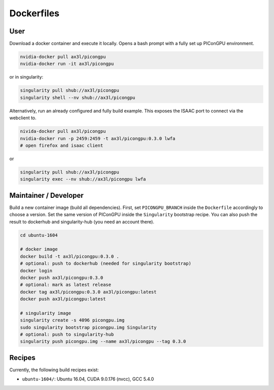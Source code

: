 Dockerfiles
===========

User
----

Download a docker container and execute it locally.
Opens a bash prompt with a fully set up PIConGPU environment.

.. code:: bash

    nvidia-docker pull ax3l/picongpu
    nvidia-docker run -it ax3l/picongpu

or in singularity:

.. code:: bash

    singularity pull shub://ax3l/picongpu
    singularity shell --nv shub://ax3l/picongpu

Alternatively, run an already configured and fully build example.
This exposes the ISAAC port to connect via the webclient to.

.. code:: bash

    nivida-docker pull ax3l/picongpu
    nvidia-docker run -p 2459:2459 -t ax3l/picongpu:0.3.0 lwfa
    # open firefox and isaac client

or

.. code:: bash

    singularity pull shub://ax3l/picongpu
    singularity exec --nv shub://ax3l/picongpu lwfa

Maintainer / Developer
----------------------

Build a new container image (build all dependencies).
First, set ``PICONGPU_BRANCH`` inside the ``Dockerfile`` accordingly to choose a version.
Set the same version of PIConGPU inside the ``Singularity`` bootstrap recipe.
You can also push the result to dockerhub and singularity-hub (you need an account there).

.. code:: bash

    cd ubuntu-1604

    # docker image
    docker build -t ax3l/picongpu:0.3.0 .
    # optional: push to dockerhub (needed for singularity bootstrap)
    docker login
    docker push ax3l/picongpu:0.3.0
    # optional: mark as latest release
    docker tag ax3l/picongpu:0.3.0 ax3l/picongpu:latest
    docker push ax3l/picongpu:latest

    # singularity image
    singularity create -s 4096 picongpu.img
    sudo singularity bootstrap picongpu.img Singularity
    # optional: push to singularity-hub
    singularity push picongpu.img --name ax3l/picongpu --tag 0.3.0

Recipes
-------

Currently, the following build recipes exist:

* ``ubuntu-1604/``: Ubuntu 16.04, CUDA 9.0.176 (nvcc), GCC 5.4.0
